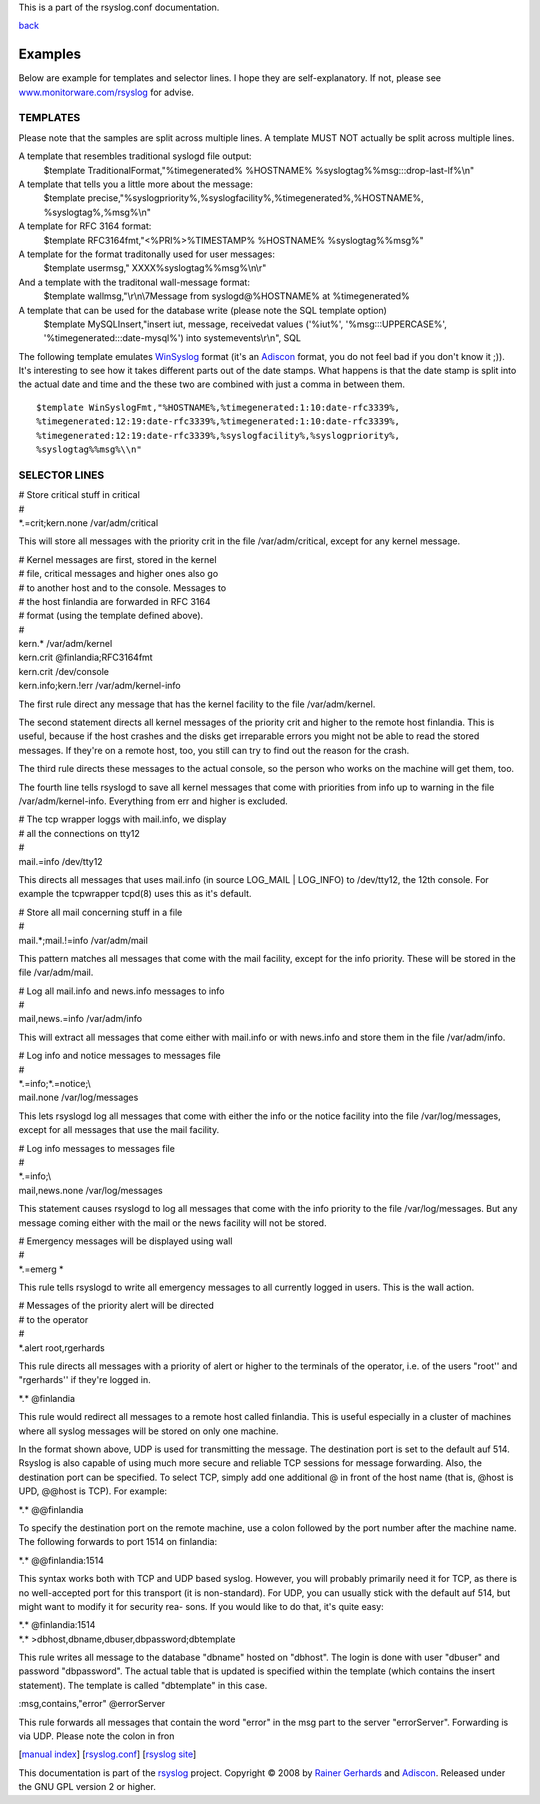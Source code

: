 This is a part of the rsyslog.conf documentation.

`back <rsyslog_conf.html>`_

Examples
--------

Below are example for templates and selector lines. I hope they are
self-explanatory. If not, please see `www.monitorware.com/rsyslog <www.monitorware.com/rsyslog/>`_ for
advise.

TEMPLATES
~~~~~~~~~

Please note that the samples are split across multiple lines. A template
MUST NOT actually be split across multiple lines.

A template that resembles traditional syslogd file output:
 $template TraditionalFormat,"%timegenerated% %HOSTNAME%
 %syslogtag%%msg:::drop-last-lf%\\n"

A template that tells you a little more about the message:
 $template precise,"%syslogpriority%,%syslogfacility%,%timegenerated%,%HOSTNAME%,
 %syslogtag%,%msg%\\n"

A template for RFC 3164 format:
 $template RFC3164fmt,"<%PRI%>%TIMESTAMP% %HOSTNAME% %syslogtag%%msg%"

A template for the format traditonally used for user messages:
 $template usermsg," XXXX%syslogtag%%msg%\\n\\r"

And a template with the traditonal wall-message format:
 $template wallmsg,"\\r\\n\\7Message from syslogd@%HOSTNAME% at %timegenerated%
 
A template that can be used for the database write (please note the SQL template option)
 $template MySQLInsert,"insert iut, message, receivedat values
 ('%iut%', '%msg:::UPPERCASE%', '%timegenerated:::date-mysql%')
 into systemevents\\r\\n", SQL

The following template emulates
`WinSyslog <http://www.winsyslog.com/en/>`_ format (it's an
`Adiscon <http://www.adiscon.com/en/>`_ format, you do not feel bad if
you don't know it ;)). It's interesting to see how it takes different
parts out of the date stamps. What happens is that the date stamp is
split into the actual date and time and the these two are combined with
just a comma in between them.
::

 $template WinSyslogFmt,"%HOSTNAME%,%timegenerated:1:10:date-rfc3339%,
 %timegenerated:12:19:date-rfc3339%,%timegenerated:1:10:date-rfc3339%,
 %timegenerated:12:19:date-rfc3339%,%syslogfacility%,%syslogpriority%,
 %syslogtag%%msg%\\n"

SELECTOR LINES
~~~~~~~~~~~~~~

| # Store critical stuff in critical
| #
| \*.=crit;kern.none /var/adm/critical

This will store all messages with the priority crit in the file
/var/adm/critical, except for any kernel message.

| # Kernel messages are first, stored in the kernel
| # file, critical messages and higher ones also go
| # to another host and to the console. Messages to
| # the host finlandia are forwarded in RFC 3164
| # format (using the template defined above).
| #
| kern.\* /var/adm/kernel
| kern.crit @finlandia;RFC3164fmt
| kern.crit /dev/console
| kern.info;kern.!err /var/adm/kernel-info

The first rule direct any message that has the kernel facility to the
file /var/adm/kernel.

The second statement directs all kernel messages of the priority crit
and higher to the remote host finlandia. This is useful, because if the
host crashes and the disks get irreparable errors you might not be able
to read the stored messages. If they're on a remote host, too, you still
can try to find out the reason for the crash.

The third rule directs these messages to the actual console, so the
person who works on the machine will get them, too.

The fourth line tells rsyslogd to save all kernel messages that come
with priorities from info up to warning in the file /var/adm/kernel-info. 
Everything from err and higher is excluded.

| # The tcp wrapper loggs with mail.info, we display
| # all the connections on tty12
| #
| mail.=info /dev/tty12

This directs all messages that uses mail.info (in source LOG\_MAIL \|
LOG\_INFO) to /dev/tty12, the 12th console. For example the tcpwrapper
tcpd(8) uses this as it's default.

| # Store all mail concerning stuff in a file
| #
| mail.\*;mail.!=info /var/adm/mail

This pattern matches all messages that come with the mail facility,
except for the info priority. These will be stored in the file
/var/adm/mail.

| # Log all mail.info and news.info messages to info
| #
| mail,news.=info /var/adm/info

This will extract all messages that come either with mail.info or with
news.info and store them in the file /var/adm/info.

| # Log info and notice messages to messages file
| #
| \*.=info;\*.=notice;\\
| mail.none /var/log/messages

This lets rsyslogd log all messages that come with either the info or
the notice facility into the file /var/log/messages, except for all
messages that use the mail facility.

| # Log info messages to messages file
| #
| \*.=info;\\
| mail,news.none /var/log/messages

This statement causes rsyslogd to log all messages that come with the
info priority to the file /var/log/messages. But any message coming
either with the mail or the news facility will not be stored.

| # Emergency messages will be displayed using wall
| #
| \*.=emerg \*

This rule tells rsyslogd to write all emergency messages to all
currently logged in users. This is the wall action.

| # Messages of the priority alert will be directed
| # to the operator
| #
| \*.alert root,rgerhards

This rule directs all messages with a priority of alert or higher to
the terminals of the operator, i.e. of the users "root'' and
"rgerhards'' if they're logged in.

\*.\* @finlandia

This rule would redirect all messages to a remote host called
finlandia. This is useful especially in a cluster of machines where all
syslog messages will be stored on only one machine.

In the format shown above, UDP is used for transmitting the message.
The destination port is set to the default auf 514. Rsyslog is also
capable of using much more secure and reliable TCP sessions for message
forwarding. Also, the destination port can be specified. To select TCP,
simply add one additional @ in front of the host name (that is, @host is
UPD, @@host is TCP). For example:

\*.\* @@finlandia

To specify the destination port on the remote machine, use a colon
followed by the port number after the machine name. The following
forwards to port 1514 on finlandia:

\*.\* @@finlandia:1514

This syntax works both with TCP and UDP based syslog. However, you will
probably primarily need it for TCP, as there is no well-accepted port
for this transport (it is non-standard). For UDP, you can usually stick
with the default auf 514, but might want to modify it for security rea-
sons. If you would like to do that, it's quite easy:

| \*.\* @finlandia:1514
| \*.\* >dbhost,dbname,dbuser,dbpassword;dbtemplate

This rule writes all message to the database "dbname" hosted on
"dbhost". The login is done with user "dbuser" and password
"dbpassword". The actual table that is updated is specified within the
template (which contains the insert statement). The template is called
"dbtemplate" in this case.

:msg,contains,"error" @errorServer

This rule forwards all messages that contain the word "error" in the msg
part to the server "errorServer". Forwarding is via UDP. Please note the
colon in fron

[`manual index <manual.html>`_\ ]
[`rsyslog.conf <rsyslog_conf.html>`_\ ] [`rsyslog
site <http://www.rsyslog.com/>`_\ ]

This documentation is part of the `rsyslog <http://www.rsyslog.com/>`_
project.
Copyright © 2008 by `Rainer Gerhards <http://www.gerhards.net/rainer>`_
and `Adiscon <http://www.adiscon.com/>`_. Released under the GNU GPL
version 2 or higher.
